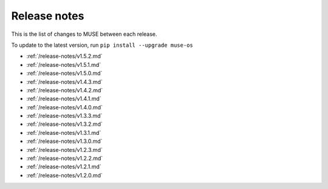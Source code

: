 Release notes
=============

This is the list of changes to MUSE between each release.

To update to the latest version, run ``pip install --upgrade muse-os``

* :ref:`/release-notes/v1.5.2.md`
* :ref:`/release-notes/v1.5.1.md`
* :ref:`/release-notes/v1.5.0.md`
* :ref:`/release-notes/v1.4.3.md`
* :ref:`/release-notes/v1.4.2.md`
* :ref:`/release-notes/v1.4.1.md`
* :ref:`/release-notes/v1.4.0.md`
* :ref:`/release-notes/v1.3.3.md`
* :ref:`/release-notes/v1.3.2.md`
* :ref:`/release-notes/v1.3.1.md`
* :ref:`/release-notes/v1.3.0.md`
* :ref:`/release-notes/v1.2.3.md`
* :ref:`/release-notes/v1.2.2.md`
* :ref:`/release-notes/v1.2.1.md`
* :ref:`/release-notes/v1.2.0.md`
